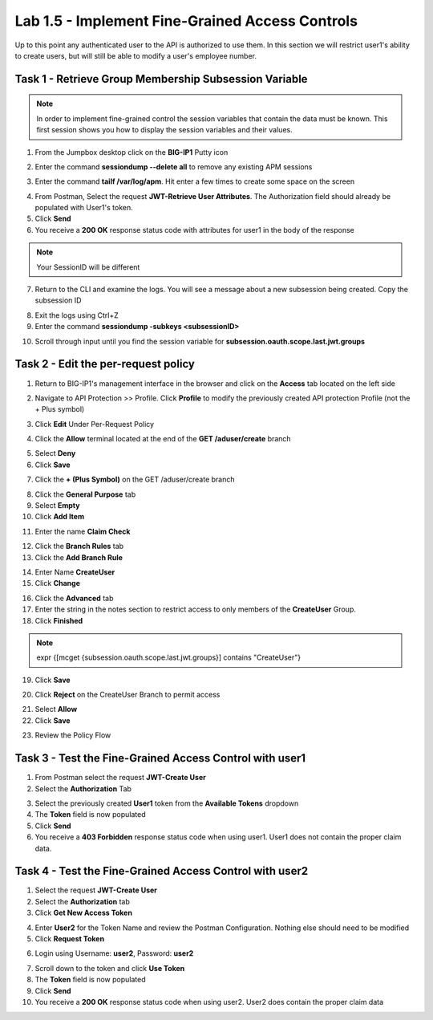 Lab 1.5 - Implement Fine-Grained Access Controls
==================================================

Up to this point any authenticated user to the API is authorized to use them. In this section we will restrict user1's ability to create users, but will still be able to modify a user's employee number.

Task 1 - Retrieve Group Membership Subsession Variable
--------------------------------------------------------

.. note :: In order to implement fine-grained control the session variables that contain the data must be known. This first session shows you how to display the session variables and their values.


1. From the Jumpbox desktop click on the **BIG-IP1** Putty icon

|image47|

2. Enter the command **sessiondump --delete all** to remove any existing APM sessions

|image41|

3. Enter the command **tailf /var/log/apm**.  Hit enter a few times to create some space on the screen

|image84|


4. From Postman, Select the request **JWT-Retrieve User Attributes**.  The Authorization field should already be populated with User1's token.

5. Click **Send**

6. You receive a **200 OK** response status code with attributes for user1 in the body of the response

|image31|

.. Note :: Your SessionID will be different

7. Return to the CLI and examine the logs. You will see a message about a new subsession being created. Copy the subsession ID

|image85|

8. Exit the logs using Ctrl+Z

9. Enter the command **sessiondump -subkeys <subsessionID>**

|image86|

10.  Scroll through input until you find the session variable for **subsession.oauth.scope.last.jwt.groups**

|image87|


Task 2 - Edit the per-request policy
--------------------------------------


1. Return to BIG-IP1's management interface in the browser and click on the **Access** tab located on the left side

|image0|

2. Navigate to API Protection >> Profile.  Click **Profile** to modify the previously created API protection Profile (not the + Plus symbol)

|image48|

3. Click **Edit** Under Per-Request Policy

|image49|

4. Click the **Allow** terminal located at the end of the **GET /aduser/create** branch

|image72|

5. Select **Deny**
6. Click **Save**

|image60|
 
7. Click the **+ (Plus Symbol)** on the GET /aduser/create branch

|image50|

8. Click the **General Purpose** tab

9. Select **Empty**

10. Click **Add Item**

|image51|

11. Enter the name **Claim Check**

|image53|

12. Click the **Branch Rules** tab

13. Click the **Add Branch Rule**

|image52|

14. Enter Name **CreateUser**

15. Click **Change**

|image54|

16. Click the **Advanced** tab

17. Enter the string in the notes section to restrict access to only members of the **CreateUser** Group.  

18. Click **Finished**

.. Note :: 

	expr {[mcget {subsession.oauth.scope.last.jwt.groups}] contains "CreateUser"}
	
	

|image55|

19. Click **Save**

|image56|

20. Click **Reject** on the CreateUser Branch to permit access

|image57|

21. Select **Allow**

22. Click **Save**

|image58|


23. Review the Policy Flow

|image61|


Task 3 - Test the Fine-Grained Access Control with user1
-----------------------------------------------------------


1. From Postman select the request **JWT-Create User**

2. Select the **Authorization** Tab

|image43|

3. Select the previously created **User1** token from the **Available Tokens** dropdown

4. The **Token** field is now populated

5. Click **Send**

6. You receive a **403 Forbidden** response status code when using user1. User1 does not contain the proper claim data.

|image26|


Task 4 - Test the Fine-Grained Access Control with user2
-----------------------------------------------------------

1. Select the request **JWT-Create User**

2. Select the **Authorization** tab

3. Click **Get New Access Token**

|image44|

4. Enter **User2** for the Token Name and review the Postman Configuration. Nothing else should need to be modified
5. Click **Request Token**

|image101|

6. Login using Username: **user2**, Password: **user2**

|image62|

7. Scroll down to the token and click **Use Token**
8. The **Token** field is now populated
9. Click **Send**

10. You receive a **200 OK** response status code when using user2. User2 does contain the proper claim data

|image46|

.. |image0| image:: media/image000.png
	:width: 800px
.. |image1| image:: media/image001.png	
.. |image2| image:: media/image002.png
.. |image3| image:: media/image003.png
.. |image4| image:: media/image004.png
.. |image5| image:: media/image005.png
	:width: 800px
.. |image6| image:: media/image006.png
	:width: 800px	
.. |image7| image:: media/image007.png
.. |image8| image:: media/image008.png
.. |image9| image:: media/image009.png
.. |image10| image:: media/image010.png
.. |image11| image:: media/image011.png
.. |image12| image:: media/image012.png
	:width: 800px	
.. |image13| image:: media/image013.png
	:width: 800px	
.. |image14| image:: media/image014.png
	:width: 800px	
.. |image15| image:: media/image015.png
	:width: 800px	
.. |image16| image:: media/image016.png
	:width: 800px	
.. |image17| image:: media/image017.png
	:width: 800px
.. |image18| image:: media/image018.png
.. |image19| image:: media/image019.png
.. |image20| image:: media/image020.png
.. |image21| image:: media/image021.png
	:width: 700px
.. |image22| image:: media/image022.png
.. |image23| image:: media/image023.png
.. |image24| image:: media/image024.png
.. |image25| image:: media/image025.png
.. |image26| image:: media/image026.png
.. |image27| image:: media/image027.png
	:width: 600px
.. |image28| image:: media/image028.png
.. |image29| image:: media/image029.png
.. |image31| image:: media/image031.png
.. |image32| image:: media/image032.png
.. |image33| image:: media/image033.png
	:width: 800px
.. |image34| image:: media/image034.png
.. |image35| image:: media/image035.png
.. |image36| image:: media/image036.png
.. |image37| image:: media/image037.png
.. |image38| image:: media/image038.png
.. |image39| image:: media/image039.png
.. |image40| image:: media/image040.png
.. |image41| image:: media/image041.png
.. |image42| image:: media/image042.png
.. |image43| image:: media/image043.png
.. |image44| image:: media/image044.png
.. |image45| image:: media/image045.png
.. |image46| image:: media/image046.png
.. |image47| image:: media/image047.png
.. |image48| image:: media/image048.png
.. |image49| image:: media/image049.png
	:width: 800px
.. |image50| image:: media/image050.png
.. |image51| image:: media/image051.png
.. |image52| image:: media/image052.png
.. |image53| image:: media/image053.png
.. |image54| image:: media/image054.png
.. |image55| image:: media/image055.png
.. |image56| image:: media/image056.png
	:width: 800px
.. |image57| image:: media/image057.png
.. |image58| image:: media/image058.png
.. |image59| image:: media/image059.png
.. |image60| image:: media/image060.png
.. |image61| image:: media/image061.png
	:width: 800px
.. |image62| image:: media/image062.png
.. |image63| image:: media/image063.png
.. |image72| image:: media/image072.png
.. |image84| image:: media/image084.png
	:width: 800px
.. |image85| image:: media/image085.png
.. |image86| image:: media/image086.png
.. |image87| image:: media/image087.png
.. |image101| image:: media/image101.png
